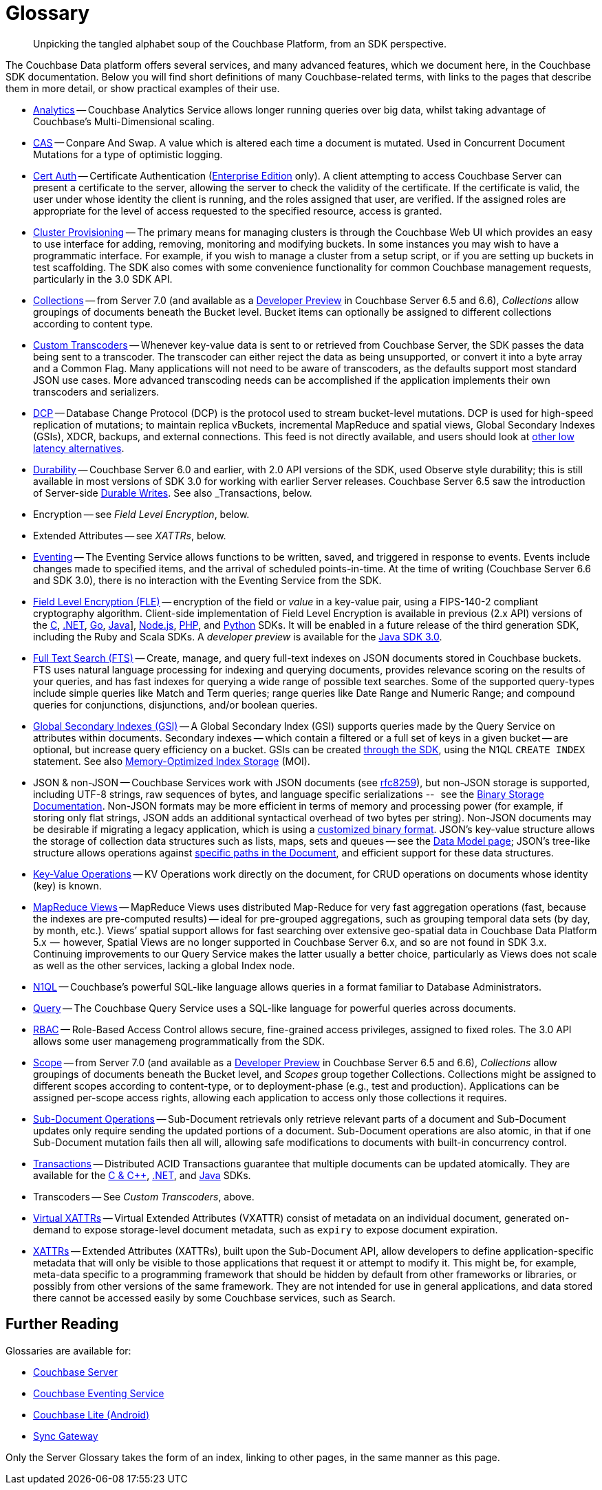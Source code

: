= Glossary
:page-topic-type: project-doc
:page-aliases:

[abstract]
Unpicking the tangled alphabet soup of the Couchbase Platform, from an SDK perspective.

The Couchbase Data platform offers several services, and many advanced features, which we document here, in the Couchbase SDK documentation.
Below you will find short definitions of many Couchbase-related terms, with links to the pages that describe them in more detail, or show practical examples of their use.

// Forms a sort of index of links

* xref:howtos:analytics-using-sdk.adoc[Analytics] -- Couchbase Analytics Service allows longer running queries over big data, whilst taking advantage of Couchbase’s Multi-Dimensional scaling.
// Bootstrapping -
* xref:howtos:concurrent-document-mutations.adoc[CAS] -- Conpare And Swap.
A value which is altered each time a document is mutated.
Used in Concurrent Document Mutations for a type of optimistic logging.
* xref:howtos:sdk-authentication.adoc#certificate-authentication[Cert Auth] -- Certificate Authentication (xref:7.1@server:introduction:editions.adoc[Enterprise Edition] only).
A client attempting to access Couchbase Server can present a certificate to the server, allowing the server to check the validity of the certificate.
If the certificate is valid, the user under whose identity the client is running, and the roles assigned that user, are verified. If the assigned roles are appropriate for the level of access requested to the specified resource, access is granted.
* xref:howtos:provisioning-cluster-resources.adoc[Cluster Provisioning] -- The primary means for managing clusters is through the Couchbase Web UI which provides an easy to use interface for adding, removing, monitoring and modifying buckets.
In some instances you may wish to have a programmatic interface. For example, if you wish to manage a cluster from a setup script, or if you are setting up buckets in test scaffolding.
The SDK also comes with some convenience functionality for common Couchbase management requests, particularly in the 3.0 SDK API.
* xref:concept-docs:collections.adoc[Collections] -- from Server 7.0 (and available as a xref:6.6@server:developer-preview:collections/collections-overview.adoc[Developer Preview] in Couchbase Server 6.5 and 6.6), _Collections_ allow groupings of documents beneath the Bucket level.
Bucket items can optionally be assigned to different collections according to content type.
* xref:howtos:transcoders-nonjson.adoc[Custom Transcoders] -- Whenever key-value data is sent to or retrieved from Couchbase Server, the SDK passes the data being sent to a transcoder.
The transcoder can either reject the data as being unsupported, or convert it into a byte array and a Common Flag.
Many applications will not need to be aware of transcoders, as the defaults support most standard JSON use cases.
More advanced transcoding needs can be accomplished if the application implements their own transcoders and serializers.
* xref:7.1@server:learn:clusters-and-availability/intra-cluster-replication.adoc#database-change-protocol[DCP] --
Database Change Protocol (DCP) is the protocol used to stream bucket-level mutations.
DCP is used for high-speed replication of mutations; to maintain replica vBuckets, incremental MapReduce and spatial views, Global Secondary Indexes (GSIs), XDCR, backups, and external connections.
This feed is not directly available, and users should look at xref:concept-docs:data-services.adoc#lowest-latency[other low latency alternatives].
* xref:concept-docs:durability-replication-failure-considerations.adoc[Durability] -- Couchbase Server 6.0 and earlier, with 2.0 API versions of the SDK, used Observe style durability; this is still available in most versions of SDK 3.0 for working with earlier Server releases.
Couchbase Server 6.5 saw the introduction of Server-side xref:7.1@server:learn:data/durability.adoc[Durable Writes].
See also _Transactions, below.
* Encryption -- see _Field Level Encryption_, below.
* Extended Attributes -- see _XATTRs_, below.
* xref:7.1@server:learn:services-and-indexes/services/eventing-service.adoc[Eventing] -- The Eventing Service allows functions to be written, saved, and triggered in response to events.
Events include changes made to specified items, and the arrival of scheduled points-in-time.
At the time of writing (Couchbase Server 6.6 and SDK 3.0), there is no interaction with the Eventing Service from the SDK.
* xref:concept-docs:encryption.adoc[Field Level Encryption (FLE)] -- encryption of the field or _value_ in a key-value pair, using a FIPS-140-2 compliant cryptography algorithm.
Client-side implementation of Field Level Encryption is available in previous (2.x API) versions of the
xref:2.10@c-sdk:encryption.adoc[C],
xref:2.7@dotnet-sdk:encryption.adoc[.NET],
xref:1.6@go-sdk:encryption.adoc[Go],
xref:2.7@java-sdk:encryption.adoc[Java]],
xref:2.6@nodejs-sdk:encryption.adoc[Node.js],
xref:2.6@php-sdk:encryption.adoc[PHP], and
xref:2.5@python-sdk:encryption.adoc[Python] SDKs.
It will be enabled in a future release of the third generation SDK, including the Ruby and Scala SDKs.
A _developer preview_ is available for the xref:3.0@java-sdk:concept-docs:encryption.adoc[Java SDK 3.0].
* xref:howtos:full-text-searching-with-sdk.adoc[Full Text Search (FTS)] --
Create, manage, and query full-text indexes on JSON documents stored in Couchbase buckets.
FTS uses natural language processing for indexing and querying documents, provides relevance scoring on the results of your queries, and has fast indexes for querying a wide range of possible text searches.
Some of the supported query-types include simple queries like Match and Term queries; range queries like Date Range and Numeric Range; and compound queries for conjunctions, disjunctions, and/or boolean queries.
* xref:7.1@server:learn:services-and-indexes/indexes/global-secondary-indexes.adoc[Global Secondary Indexes (GSI)] --
A Global Secondary Index (GSI) supports queries made by the Query Service on attributes within documents.
Secondary indexes -- which contain a filtered or a full set of keys in a given bucket -- are optional, but increase query efficiency on a bucket.
GSIs can be created xref:concept-docs:n1ql-query.adoc#indexes[through the SDK], using the N1QL `CREATE INDEX` statement.
See also xref:7.1@server:learn:services-and-indexes/indexes/storage-modes.adoc#memory-optimized-index-storage[Memory-Optimized Index Storage] (MOI).
* JSON & non-JSON -- Couchbase Services work with JSON documents (see https://tools.ietf.org/html/rfc8259[rfc8259^]),
but non-JSON storage is supported,  including UTF-8 strings, raw sequences of bytes, and language specific serializations --   see the xref:concept-docs:nonjson.adoc[Binary Storage Documentation].
Non-JSON formats may be more efficient in terms of memory and processing power (for example, if storing only flat strings, JSON adds an additional syntactical overhead of two bytes per string).
Non-JSON documents may be desirable if migrating a legacy application, which is using a xref:howtos:transcoders-nonjson.adoc[customized binary format].
JSON’s key-value structure allows the storage of collection data structures such as lists, maps, sets and queues -- see the xref:concept-docs:data-model.adoc[Data Model page];
JSON’s tree-like structure allows operations against xref:howtos:subdocument-operations.adoc[specific paths in the Document],
and efficient support for these data structures.
* xref:howtos:kv-operations.adoc[Key-Value Operations] -- KV Operations work directly on the document, for CRUD operations on documents whose identity (key) is known.
* xref:howtos:view-queries-with-sdk.adoc[MapReduce Views] --
MapReduce Views uses distributed Map-Reduce for very fast aggregation operations (fast, because the indexes are pre-computed results) — ideal for pre-grouped aggregations, such as grouping temporal data sets (by day, by month, etc.).
Views’ spatial support allows for fast searching over extensive geo-spatial data in Couchbase Data Platform 5.x  --  however, Spatial Views are no longer supported in Couchbase Server 6.x, and so are not found in SDK 3.x.
Continuing improvements to our Query Service makes the latter usually a better choice, particularly as Views does not scale as well as the other services, lacking a global Index node.
* xref:concept-docs:n1ql-query.adoc[N1QL] -- Couchbase’s powerful SQL-like language allows queries in a format familiar to Database Administrators.
// Observability
* xref:howtos:n1ql-queries-with-sdk.adoc[Query] -- The Couchbase Query Service uses a SQL-like language for powerful queries across documents.
* xref:7.1@server:learn:security/authorization-overview.adoc#introduction-to-rbac[RBAC] -- Role-Based Access Control allows secure, fine-grained access privileges, assigned to fixed roles.
The 3.0 API allows some user managemeng programmatically from the SDK.
// RTO - see Tracing
* xref:concept-docs:collections.adoc[Scope] -- from Server 7.0 (and available as a xref:6.6@server:developer-preview:collections/collections-overview.adoc[Developer Preview] in Couchbase Server 6.5 and 6.6), _Collections_ allow groupings of documents beneath the Bucket level, and _Scopes_ group together Collections.
Collections might be assigned to different scopes according to content-type, or to deployment-phase (e.g., test and production).
Applications can be assigned per-scope access rights, allowing each application to access only those collections it requires.
* xref:howtos:subdocument-operations.adoc[Sub-Document Operations] --
Sub-Document retrievals only retrieve relevant parts of a document and Sub-Document updates only require sending the updated portions of a document.
Sub-Document operations are also atomic, in that if one Sub-Document mutation fails then all will, allowing safe modifications to documents with built-in concurrency control.
// Sync-Gateway (? for awareness, also another possible source of interactions via mobile devices?)
// Threshold Logging - see Tracing
// Tracing - vs Response Time Observability vs Threshold Logging
* xref:7.1@server:learn:data/transactions.adoc[Transactions] --
Distributed ACID Transactions guarantee that multiple documents can be updated atomically.
They are available for the
xref:1.0@cxx-txns::distributed-acid-transactions-from-the-sdk.adoc[C & {cpp}],
xref:3.0@dotnet-sdk:howtos:distributed-acid-transactions-from-the-sdk.adoc[.NET], and
xref:3.0@java-sdk:howtos:distributed-acid-transactions-from-the-sdk.adoc[Java] SDKs.
* Transcoders -- See _Custom Transcoders_, above.
* xref:concept-docs:xattr.adoc#virtual-extended-attributes[Virtual XATTRs] --
Virtual Extended Attributes (VXATTR) consist of metadata on an individual document, generated on-demand to expose storage-level document metadata, such as `expiry` to expose document expiration.
* xref:howtos:subdocument-operations.adoc#extended-attributes[XATTRs] --
Extended Attributes (XATTRs), built upon the Sub-Document API, allow developers to define application-specific metadata that will only be visible to those applications that request it or attempt to modify it.
This might be, for example, meta-data specific to a programming framework that should be hidden by default from other frameworks or libraries, or possibly from other versions of the same framework.
They are not intended for use in general applications, and data stored there cannot be accessed easily by some Couchbase services, such as Search.


== Further Reading

Glossaries are available for:

* xref:server:learn:glossary.adoc[Couchbase Server]
* xref:server:eventing:eventing-Terminologies.adoc[Couchbase Eventing Service]
* xref:couchbase-lite:android:refer/java-android-refer-glossary.adoc[Couchbase Lite (Android)]
* xref:sync-gateway:ROOT:refer/refer-sgw-glossary.adoc[Sync Gateway]

Only the Server Glossary takes the form of an index, linking to other pages, in the same manner as this page.
